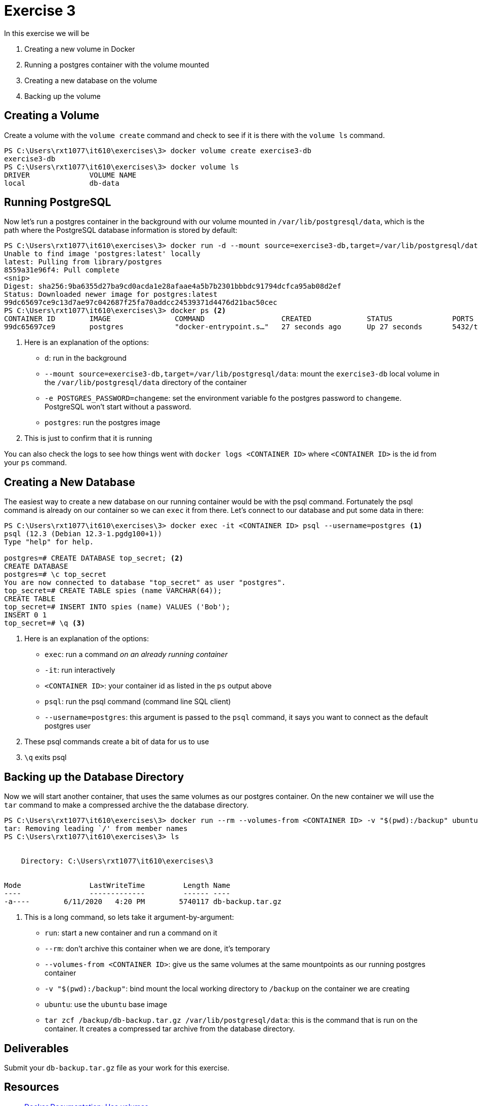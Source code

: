 = Exercise 3

In this exercise we will be

. Creating a new volume in Docker
. Running a postgres container with the volume mounted
. Creating a new database on the volume
. Backing up the volume

== Creating a Volume

Create a volume with the `volume create` command and check to see if it is
there with the `volume ls` command.

[source, console]
----
PS C:\Users\rxt1077\it610\exercises\3> docker volume create exercise3-db
exercise3-db
PS C:\Users\rxt1077\it610\exercises\3> docker volume ls
DRIVER              VOLUME NAME
local               db-data
----

== Running PostgreSQL

Now let's run a postgres container in the background with our volume mounted in
`/var/lib/postgresql/data`, which is the path where the PostgreSQL database
information is stored by default:

[source, console]
----
PS C:\Users\rxt1077\it610\exercises\3> docker run -d --mount source=exercise3-db,target=/var/lib/postgresql/data -e POSTGRES_PASSWORD=changeme postgres <1>
Unable to find image 'postgres:latest' locally
latest: Pulling from library/postgres
8559a31e96f4: Pull complete
<snip>
Digest: sha256:9ba6355d27ba9cd0acda1e28afaae4a5b7b2301bbbdc91794dcfca95ab08d2ef
Status: Downloaded newer image for postgres:latest
99dc65697ce9c13d7ae97c042687f25fa70addcc24539371d4476d21bac50cec
PS C:\Users\rxt1077\it610\exercises\3> docker ps <2>
CONTAINER ID        IMAGE               COMMAND                  CREATED             STATUS              PORTS               NAMES
99dc65697ce9        postgres            "docker-entrypoint.s…"   27 seconds ago      Up 27 seconds       5432/tcp            boring_pike
----
<1> Here is an explanation of the options:
* `d`: run in the background
* `--mount source=exercise3-db,target=/var/lib/postgresql/data`: mount the
  `exercise3-db` local volume in the `/var/lib/postgresql/data` directory of the
  container
* `-e POSTGRES_PASSWORD=changeme`: set the environment variable fo the postgres
  password to `changeme`. PostgreSQL won't start without a password.
* `postgres`: run the postgres image
<2> This is just to confirm that it is running

You can also check the logs to see how things went with
`docker logs <CONTAINER ID>` where `<CONTAINER ID>` is the id from your `ps` command.

== Creating a New Database

The easiest way to create a new database on our running container would be with
the psql command. Fortunately the psql command is already on our container so we
can `exec` it from there. Let's connect to our database and put some data in there:

[source, console]
----
PS C:\Users\rxt1077\it610\exercises\3> docker exec -it <CONTAINER ID> psql --username=postgres <1>
psql (12.3 (Debian 12.3-1.pgdg100+1))
Type "help" for help.

postgres=# CREATE DATABASE top_secret; <2>
CREATE DATABASE
postgres=# \c top_secret
You are now connected to database "top_secret" as user "postgres".
top_secret=# CREATE TABLE spies (name VARCHAR(64));
CREATE TABLE
top_secret=# INSERT INTO spies (name) VALUES ('Bob');
INSERT 0 1
top_secret=# \q <3>
----
<1> Here is an explanation of the options:
* `exec`: run a command _on an already running container_
* `-it`: run interactively
* `<CONTAINER ID>`: your container id as listed in the `ps` output above
* `psql`: run the psql command (command line SQL client)
* `--username=postgres`: this argument is passed to the `psql` command, it says
  you want to connect as the default postgres user
<2> These psql commands create a bit of data for us to use
<3> `\q` exits psql

== Backing up the Database Directory

Now we will start another container, that uses the same volumes as our postgres
container. On the new container we will use the `tar` command to make a
compressed archive the the database directory.

[source, console]
----
PS C:\Users\rxt1077\it610\exercises\3> docker run --rm --volumes-from <CONTAINER ID> -v "$(pwd):/backup" ubuntu tar zcf /backup/db-backup.tar.gz /var/lib/postgresql/data <1>
tar: Removing leading `/' from member names
PS C:\Users\rxt1077\it610\exercises\3> ls


    Directory: C:\Users\rxt1077\it610\exercises\3


Mode                LastWriteTime         Length Name
----                -------------         ------ ----
-a----        6/11/2020   4:20 PM        5740117 db-backup.tar.gz
----
<1> This is a long command, so lets take it argument-by-argument:
* `run`: start a new container and run a command on it
* `--rm`: don't archive this container when we are done, it's temporary
* `--volumes-from <CONTAINER ID>`: give us the same volumes at the same
  mountpoints as our running postgres container
* `-v "$(pwd):/backup"`: bind mount the local working directory to
  `/backup` on the container we are creating
* `ubuntu`: use the `ubuntu` base image
* `tar zcf /backup/db-backup.tar.gz /var/lib/postgresql/data`: this is the
  command that is run on the container. It creates a compressed tar archive
  from the database directory.

== Deliverables

Submit your `db-backup.tar.gz` file as your work for this exercise.

== Resources

* https://docs.docker.com/storage/volumes/[Docker Documentation: Use volumes]
* https://hub.docker.com/_/postgres[Docker Hub: postgres]

